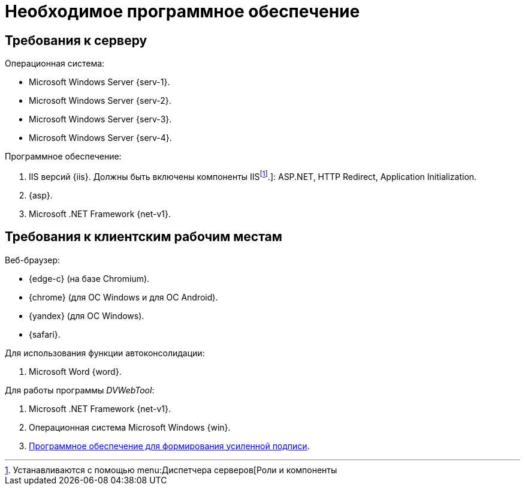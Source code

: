 = Необходимое программное обеспечение

== Требования к серверу

.Операционная система:
* Microsoft Windows Server {serv-1}.
* Microsoft Windows Server {serv-2}.
* Microsoft Windows Server {serv-3}.
* Microsoft Windows Server {serv-4}.

.Программное обеспечение:
. IIS версий {iis}. Должны быть включены компоненты IISfootnote:[Устанавливаются с помощью menu:Диспетчера серверов[Роли и компоненты].]: ASP.NET, HTTP Redirect, Application Initialization.
. {asp}.
. Microsoft .NET Framework {net-v1}.

[#browser]
== Требования к клиентским рабочим местам

.Веб-браузер:
* {edge-c} (на базе Chromium).
* {chrome} (для OC Windows и для OC Android).
* {yandex} (для ОС Windows).
* {safari}.

[#autoconsoliadtion]
.Для использования функции автоконсолидации:
. Microsoft Word {word}.

.Для работы программы _DVWebTool_:
. Microsoft .NET Framework {net-v1}.
. Операционная система Microsoft Windows {win}.
. xref:requirements-signature.adoc[Программное обеспечение для формирования усиленной подписи].